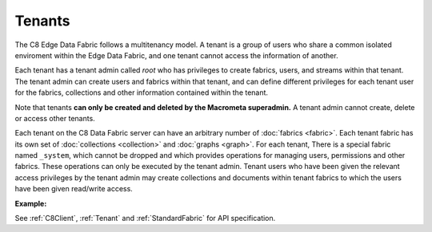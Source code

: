 Tenants
---------

The C8 Edge Data Fabric follows a multitenancy model. A tenant is a group of users who share a common
isolated enviroment within the Edge Data Fabric, and one tenant cannot access the information of another.

Each tenant has a tenant admin called *root* who has privileges to create fabrics, users, and streams 
within that tenant.
The tenant admin can create users and fabrics within that tenant, and can define different privileges 
for each tenant user for the fabrics, collections and other information contained within the tenant.

Note that tenants **can only be created and deleted by the Macrometa superadmin.** 
A tenant admin cannot create, delete or access other tenants.

Each tenant on the C8 Data Fabric server can have an arbitrary number of :doc:`fabrics <fabric>`.
Each tenant fabric has its own set of :doc:`collections <collection>` and :doc:`graphs <graph>`.
For each tenant, There is a special fabric named ``_system``, which cannot be dropped and which
provides operations for managing users, permissions and other fabrics. 
These operations can only be executed by the tenant admin. Tenant users who have been given the
relevant access privileges by the tenant admin may create collections and documents within tenant
fabrics to which the users have been given read/write access.

**Example:**

.. testcode::

    from c8 import C8Client

    # Initialize the C8 Data Fabric client.
    client = C8Client(protocol='https', host='MY-C8-EDGE-DATA-FABRIC-URL', port=443)

    # Connect to the system fabric of the "mytenant" tenant.
    # This connection is made as the tenant admin using the tenant admin username and password
    tennt = client.tenant(name=tenant_name, fabricname='_system', username='root', password='root_pass')

    # Create a new tenant user. This operation can only be performed by the tenant admin.
    tennt.create_user(username='demouser', password='demo_pass', active=True)

    # Get the list of Fabric Edge Locations for this tenant
    dcl = tennt.dclist()

    # Connect to the tenant's system fabric as the tenant admin
    sys_fabric = client.fabric(tenant='mytenant', name='_system', username='root', password='root_pass')

    # Create a new fabric within the tenant. This operation can only be performed by the tenant admin.
    # The fabric will be replicated to all Fabric Edge Locations specified in the 'dclist' param.
    # The 'demouser' tenant user created above will be given read permissions to the fabric.
    if not sys_fabric.has_fabric('demofabric'):
        sys_fabric.create_fabric('demofabric', dclist=dcl, users=[{'username':'demouser','password':'demo_pass','active':True}])

    # Delete a fabric. This operation can only be performed by the tenant admin.
    sys_fabric.delete_fabric('demofabric')



See :ref:`C8Client`, :ref:`Tenant` and :ref:`StandardFabric` for API specification.
